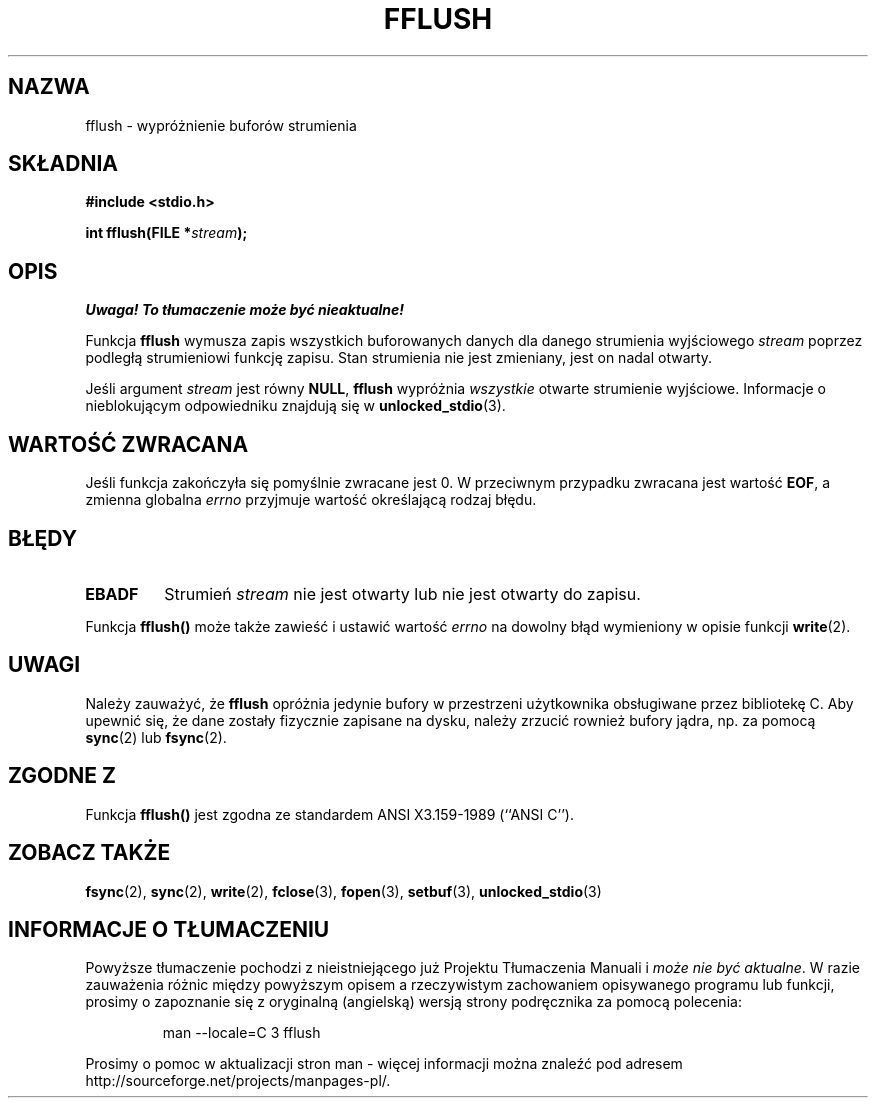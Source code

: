 .\" {PTM/AB/0.1/20-12-1998/"fflush - wypróżnienie buforów strumienia"}
.\" translated by Adam Byrtek <abyrtek@priv.onet.pl>
.\" Aktualizacja do man-pages 1.47 - A. Krzysztofowicz <ankry@mif.pg.gda.pl>
.\" ------------
.\" Copyright (c) 1990, 1991 The Regents of the University of California.
.\" All rights reserved.
.\"
.\" This code is derived from software contributed to Berkeley by
.\" Chris Torek and the American National Standards Committee X3,
.\" on Information Processing Systems.
.\"
.\" Redistribution and use in source and binary forms, with or without
.\" modification, are permitted provided that the following conditions
.\" are met:
.\" 1. Redistributions of source code must retain the above copyright
.\"    notice, this list of conditions and the following disclaimer.
.\" 2. Redistributions in binary form must reproduce the above copyright
.\"    notice, this list of conditions and the following disclaimer in the
.\"    documentation and/or other materials provided with the distribution.
.\" 3. All advertising materials mentioning features or use of this software
.\"    must display the following acknowledgement:
.\"	This product includes software developed by the University of
.\"	California, Berkeley and its contributors.
.\" 4. Neither the name of the University nor the names of its contributors
.\"    may be used to endorse or promote products derived from this software
.\"    without specific prior written permission.
.\"
.\" THIS SOFTWARE IS PROVIDED BY THE REGENTS AND CONTRIBUTORS ``AS IS'' AND
.\" ANY EXPRESS OR IMPLIED WARRANTIES, INCLUDING, BUT NOT LIMITED TO, THE
.\" IMPLIED WARRANTIES OF MERCHANTABILITY AND FITNESS FOR A PARTICULAR PURPOSE
.\" ARE DISCLAIMED.  IN NO EVENT SHALL THE REGENTS OR CONTRIBUTORS BE LIABLE
.\" FOR ANY DIRECT, INDIRECT, INCIDENTAL, SPECIAL, EXEMPLARY, OR CONSEQUENTIAL
.\" DAMAGES (INCLUDING, BUT NOT LIMITED TO, PROCUREMENT OF SUBSTITUTE GOODS
.\" OR SERVICES; LOSS OF USE, DATA, OR PROFITS; OR BUSINESS INTERRUPTION)
.\" HOWEVER CAUSED AND ON ANY THEORY OF LIABILITY, WHETHER IN CONTRACT, STRICT
.\" LIABILITY, OR TORT (INCLUDING NEGLIGENCE OR OTHERWISE) ARISING IN ANY WAY
.\" OUT OF THE USE OF THIS SOFTWARE, EVEN IF ADVISED OF THE POSSIBILITY OF
.\" SUCH DAMAGE.
.\"
.\"     @(#)fflush.3	5.4 (Berkeley) 6/29/91
.\"
.\" Converted for Linux, Mon Nov 29 15:22:01 1993, faith@cs.unc.edu
.\"
.\" Modified 2000-07-22 by Nicolás Lichtmaier <nick@debian.org>
.\" Modified 2001-10-16 by John Levon <moz@compsoc.man.ac.uk>
.\" ------------
.TH FFLUSH 3 1993-11-29 "BSD" "Podręcznik programisty Linuksa"
.SH NAZWA
fflush \- wypróżnienie buforów strumienia
.SH SKŁADNIA
.B #include <stdio.h>
.sp
.BI "int fflush(FILE *" stream );
.SH OPIS
\fI Uwaga! To tłumaczenie może być nieaktualne!\fP
.PP
Funkcja
.B fflush
wymusza zapis wszystkich buforowanych danych dla danego strumienia wyjściowego
.I stream
poprzez podległą strumieniowi funkcję zapisu. Stan strumienia nie jest
zmieniany, jest on nadal otwarty.
.PP
Jeśli argument
.I stream
jest równy
.BR NULL ,
.B fflush
wypróżnia
.I wszystkie
otwarte strumienie wyjściowe.
Informacje o nieblokującym odpowiedniku znajdują się w
.BR unlocked_stdio (3).
.SH "WARTOŚĆ ZWRACANA"
Jeśli funkcja zakończyła się pomyślnie zwracane jest 0. W przeciwnym
przypadku zwracana jest wartość
.BR EOF ,
a zmienna globalna
.I errno
przyjmuje wartość określającą rodzaj błędu.
.SH BŁĘDY
.TP
.B EBADF
Strumień
.I stream
nie jest otwarty lub nie jest otwarty do zapisu.
.PP
Funkcja
.B fflush()
może także zawieść i ustawić wartość
.I errno
na dowolny błąd wymieniony w opisie funkcji
.BR write (2).
.SH UWAGI
Należy zauważyć, że
.B fflush
opróżnia jedynie bufory w przestrzeni użytkownika obsługiwane przez
bibliotekę C. Aby upewnić się, że dane zostały fizycznie zapisane na
dysku, należy zrzucić rownież bufory jądra, np. za pomocą
.BR sync (2)
lub
.BR fsync (2).
.SH "ZGODNE Z"
Funkcja
.BR fflush()
jest zgodna ze standardem ANSI X3.159-1989 (``ANSI C'').
.SH "ZOBACZ TAKŻE"
.BR fsync (2),
.BR sync (2),
.BR write (2),
.BR fclose (3),
.BR fopen (3),
.BR setbuf (3),
.BR unlocked_stdio (3)
.SH "INFORMACJE O TŁUMACZENIU"
Powyższe tłumaczenie pochodzi z nieistniejącego już Projektu Tłumaczenia Manuali i 
\fImoże nie być aktualne\fR. W razie zauważenia różnic między powyższym opisem
a rzeczywistym zachowaniem opisywanego programu lub funkcji, prosimy o zapoznanie 
się z oryginalną (angielską) wersją strony podręcznika za pomocą polecenia:
.IP
man \-\-locale=C 3 fflush
.PP
Prosimy o pomoc w aktualizacji stron man \- więcej informacji można znaleźć pod
adresem http://sourceforge.net/projects/manpages\-pl/.
